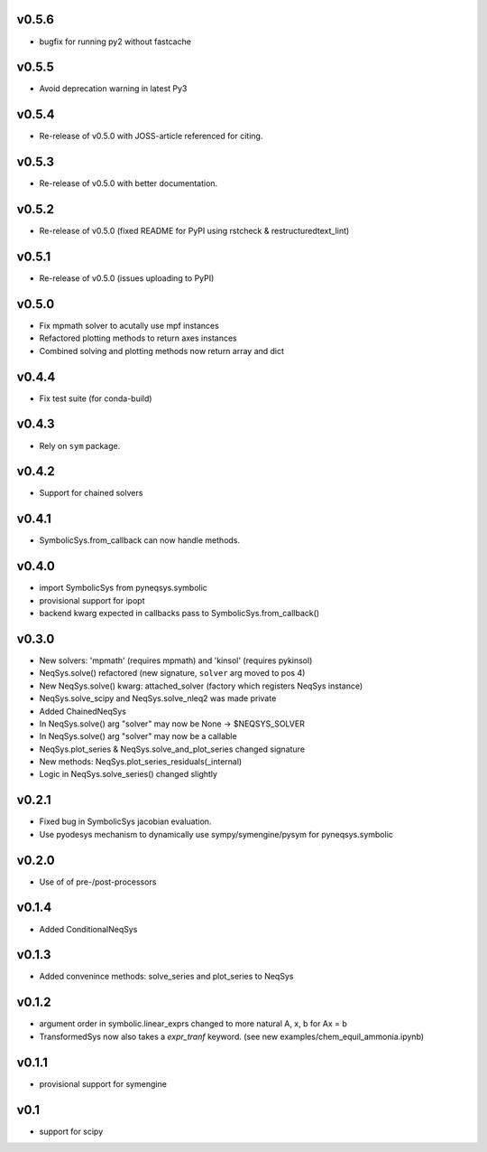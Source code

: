 v0.5.6
======
- bugfix for running py2 without fastcache

v0.5.5
======
- Avoid deprecation warning in latest Py3

v0.5.4
======
- Re-release of v0.5.0 with JOSS-article referenced for citing.

v0.5.3
======
- Re-release of v0.5.0 with better documentation.

v0.5.2
======
- Re-release of v0.5.0 (fixed README for PyPI using rstcheck & restructuredtext_lint)

v0.5.1
======
- Re-release of v0.5.0 (issues uploading to PyPI)

v0.5.0
======
- Fix mpmath solver to acutally use mpf instances
- Refactored plotting methods to return axes instances
- Combined solving and plotting methods now return array and dict

v0.4.4
======
- Fix test suite (for conda-build)

v0.4.3
======
- Rely on ``sym`` package.

v0.4.2
======
- Support for chained solvers

v0.4.1
======
- SymbolicSys.from_callback can now handle methods.

v0.4.0
======
- import SymbolicSys from pyneqsys.symbolic
- provisional support for ipopt
- backend kwarg expected in callbacks pass to SymbolicSys.from_callback()

v0.3.0
======
- New solvers: 'mpmath' (requires mpmath) and 'kinsol' (requires pykinsol)
- NeqSys.solve() refactored (new signature, ``solver`` arg moved to pos 4)
- New NeqSys.solve() kwarg: attached_solver (factory which registers NeqSys instance)
- NeqSys.solve_scipy and NeqSys.solve_nleq2 was made private
- Added ChainedNeqSys
- In NeqSys.solve() arg "solver" may now be None -> $NEQSYS_SOLVER
- In NeqSys.solve() arg "solver" may now be a callable
- NeqSys.plot_series & NeqSys.solve_and_plot_series changed signature
- New methods: NeqSys.plot_series_residuals(_internal)
- Logic in NeqSys.solve_series() changed slightly

v0.2.1
======
- Fixed bug in SymbolicSys jacobian evaluation.
- Use pyodesys mechanism to dynamically use sympy/symengine/pysym for pyneqsys.symbolic

v0.2.0
======
- Use of of pre-/post-processors

v0.1.4
======
- Added ConditionalNeqSys

v0.1.3
======
- Added convenince methods: solve_series and plot_series to NeqSys

v0.1.2
======
- argument order in symbolic.linear_exprs changed to more natural A, x, b for Ax = b
- TransformedSys now also takes a `expr_tranf` keyword. (see new examples/chem_equil_ammonia.ipynb)

v0.1.1
======
- provisional support for symengine

v0.1
====
- support for scipy
